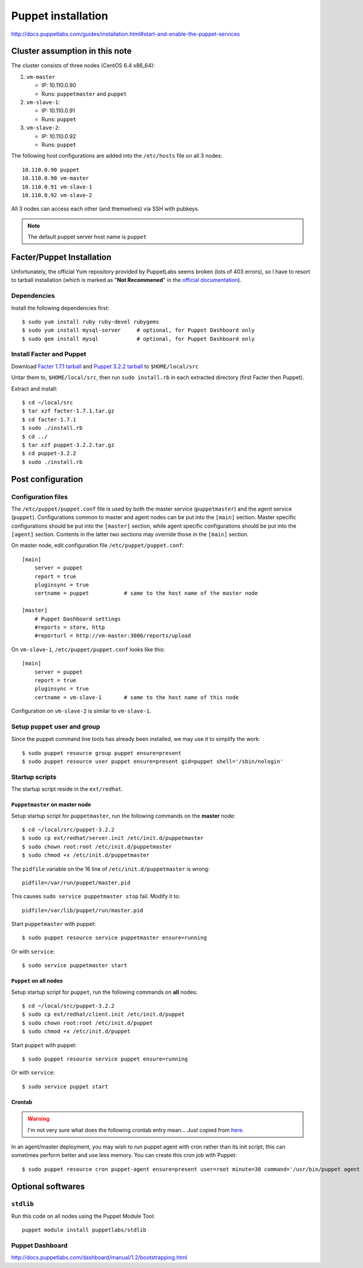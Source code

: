 .. meta::
    :tags: puppet

###################
Puppet installation
###################

http://docs.puppetlabs.com/guides/installation.html#start-and-enable-the-puppet-services

Cluster assumption in this note
===============================

The cluster consists of three nodes (CentOS 6.4 x86_64):

#.  ``vm-master``

    *   IP: 10.110.0.90
    *   Runs: ``puppetmaster`` and ``puppet``

#.  ``vm-slave-1``:

    *   IP: 10.110.0.91
    *   Runs: ``puppet``

#.  ``vm-slave-2``:

    *   IP: 10.110.0.92
    *   Runs: ``puppet``

The following host configurations are added into the ``/etc/hosts`` file on all 3 nodes::

    10.110.0.90 puppet
    10.110.0.90 vm-master
    10.110.0.91 vm-slave-1
    10.110.0.92 vm-slave-2

All 3 nodes can access each other (and themselves) via SSH with pubkeys.

.. note::

    The default puppet server host name is ``puppet``

Facter/Puppet Installation
==========================

Unfortunately, the official Yum repository provided by PuppetLabs seems broken (lots of 403 errors), so I have to resort to tarball installation (which is marked as "**Not Recommened**" in the `official documentation`__).

__ http://docs.puppetlabs.com/guides/installation.html

Dependencies
------------

Install the following dependencies first::

    $ sudo yum install ruby ruby-devel rubygems
    $ sudo yum install mysql-server     # optional, for Puppet Dashboard only
    $ sudo gem install mysql            # optional, for Puppet Dashboard only

Install Facter and Puppet
-------------------------

Download `Facter 1.7.1 tarball`__ and `Puppet 3.2.2 tarball`__ to ``$HOME/local/src``

__ http://downloads.puppetlabs.com/facter/facter-1.7.1.tar.gz
__ http://www.puppetlabs.com/downloads/puppet/puppet-3.2.2.tar.gz

Untar them to, ``$HOME/local/src``, then run ``sudo install.rb`` in each extracted directory (first Facter then Puppet).

Extract and install::

    $ cd ~/local/src
    $ tar xzf facter-1.7.1.tar.gz
    $ cd facter-1.7.1
    $ sudo ./install.rb
    $ cd ../
    $ tar xzf puppet-3.2.2.tar.gz
    $ cd puppet-3.2.2
    $ sudo ./install.rb

Post configuration
==================

Configuration files
-------------------

The ``/etc/puppet/puppet.conf`` file is used by both the master service (``puppetmaster``) and the agent service (``puppet``).  Configurations common to master and agent nodes can be put into the ``[main]`` section.  Master specific configurations should be put into the ``[master]`` section, while agent specific configurations should be put into the ``[agent]`` section.  Contents in the latter two sections may override those in the ``[main]`` section.

On master node, edit configuration file ``/etc/puppet/puppet.conf``::

    [main]
        server = puppet
        report = true
        pluginsync = true
        certname = puppet           # same to the host name of the master node

    [master]
        # Puppet Dashboard settings
        #reports = store, http
        #reporturl = http://vm-master:3000/reports/upload

On ``vm-slave-1``, ``/etc/puppet/puppet.conf`` looks like this::

    [main]
        server = puppet
        report = true
        pluginsync = true
        certname = vm-slave-1       # same to the host name of this node

Configuration on ``vm-slave-2`` is similar to ``vm-slave-1``.

Setup ``puppet`` user and group
-------------------------------

Since the puppet command line tools has already been installed, we may use it to simplify the work::

    $ sudo puppet resource group puppet ensure=present
    $ sudo puppet resource user puppet ensure=present gid=puppet shell='/sbin/nologin'

Startup scripts
---------------

The startup script reside in the ``ext/redhat``.

``Puppetmaster`` on master node
~~~~~~~~~~~~~~~~~~~~~~~~~~~~~~~

Setup startup script for ``puppetmaster``, run the following commands on the **master** node::

    $ cd ~/local/src/puppet-3.2.2
    $ sudo cp ext/redhat/server.init /etc/init.d/puppetmaster
    $ sudo chown root:root /etc/init.d/puppetmaster
    $ sudo chmod +x /etc/init.d/puppetmaster

The ``pidfile`` variable on the 16 line of ``/etc/init.d/puppetmaster`` is wrong::

    pidfile=/var/run/puppet/master.pid

This causes ``sudo service puppetmaster stop`` fail.  Modify it to::

    pidfile=/var/lib/puppet/run/master.pid

Start ``puppetmaster`` with puppet::

    $ sudo puppet resource service puppetmaster ensure=running

Or with ``service``::

    $ sudo service puppetmaster start

``Puppet`` on all nodes
~~~~~~~~~~~~~~~~~~~~~~~

Setup startup script for ``puppet``, run the following commands on **all** nodes::

    $ cd ~/local/src/puppet-3.2.2
    $ sudo cp ext/redhat/client.init /etc/init.d/puppet
    $ sudo chown root:root /etc/init.d/puppet
    $ sudo chmod +x /etc/init.d/puppet

Start ``puppet`` with puppet::

    $ sudo puppet resource service puppet ensure=running

Or with ``service``::

    $ sudo service puppet start

Crontab
~~~~~~~

.. warning::

    I'm not very sure what does the following crontab entry mean...  Just copied from here__.

    __ http://docs.puppetlabs.com/guides/installation.html#start-and-enable-the-puppet-services

In an agent/master deployment, you may wish to run puppet agent with cron rather than its init script; this can sometimes perform better and use less memory. You can create this cron job with Puppet::

    $ sudo puppet resource cron puppet-agent ensure=present user=root minute=30 command='/usr/bin/puppet agent --onetime --no-daemonize --splay'

Optional softwares
==================

``stdlib``
----------

Run this code on all nodes using the Puppet Module Tool::

    puppet module install puppetlabs/stdlib

Puppet Dashboard
----------------

http://docs.puppetlabs.com/dashboard/manual/1.2/bootstrapping.html
